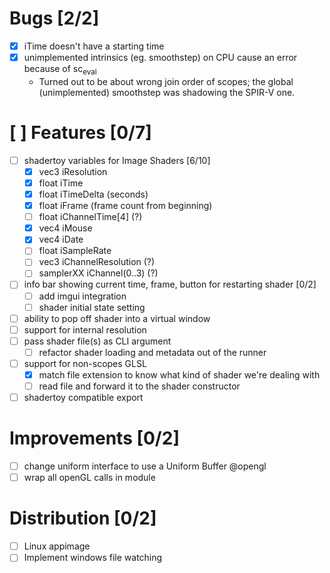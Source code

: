 * Bugs [2/2]
+ [X] iTime doesn't have a starting time
+ [X] unimplemented intrinsics (eg. smoothstep) on CPU cause an error because of sc_eval
  - Turned out to be about wrong join order of scopes; the global (unimplemented) smoothstep was shadowing the SPIR-V one.
* [ ] Features [0/7]
+ [-] shadertoy variables for Image Shaders [6/10]
  + [X] vec3 iResolution
  + [X] float iTime
  + [X] float iTimeDelta (seconds)
  + [X] float iFrame  (frame count from beginning)
  + [ ] float iChannelTime[4] (?)
  + [X] vec4 iMouse
  + [X] vec4 iDate
  + [ ] float iSampleRate
  + [ ] vec3 iChannelResolution (?)
  + [ ] samplerXX iChannel(0..3) (?)
+ [ ] info bar showing current time, frame, button for restarting shader [0/2]
  + [ ] add imgui integration
  + [ ] shader initial state setting
+ [ ] ability to pop off shader into a virtual window
+ [ ] support for internal resolution
+ [ ] pass shader file(s) as CLI argument
  - [ ] refactor shader loading and metadata out of the runner
+ [-] support for non-scopes GLSL
  - [X] match file extension to know what kind of shader we're dealing with
  - [ ] read file and forward it to the shader constructor
+ [ ] shadertoy compatible export
* Improvements [0/2]
+ [ ] change uniform interface to use a Uniform Buffer @opengl
+ [ ] wrap all openGL calls in module
* Distribution [0/2]
+ [ ] Linux appimage
+ [ ] Implement windows file watching
